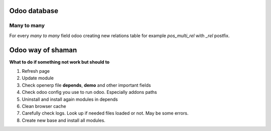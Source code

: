 Odoo database
=============

Many to many
^^^^^^^^^^^^

For every *many to many* field odoo creating new relations table for example *pos_multi_rel* with *_rel* postfix. 

Odoo way of shaman
==================

**What to do if something not work but should to**

#. Refresh page
#. Update module
#. Check openerp file **depends**, **demo** and other important fields
#. Check odoo config you use to run odoo. Especially addons paths
#. Uninstall and install again modules in depends
#. Clean browser cache
#. Carefully check logs. Look up if needed files loaded or not. May be some errors.
#. Create new base and install all modules.

